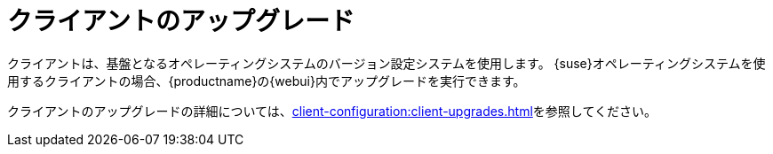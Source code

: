 [[client-upgrade]]
= クライアントのアップグレード


クライアントは、基盤となるオペレーティングシステムのバージョン設定システムを使用します。 {suse}オペレーティングシステムを使用するクライアントの場合、{productname}の{webui}内でアップグレードを実行できます。

クライアントのアップグレードの詳細については、xref:client-configuration:client-upgrades.adoc[]を参照してください。
